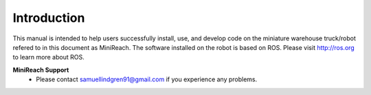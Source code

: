Introduction
============

This manual is intended to help users successfully install, use,
and develop code on the miniature warehouse truck/robot refered to
in this document as MiniReach. The software installed on the robot is
based on ROS. Please visit http://ros.org to learn more about ROS.

**MiniReach Support**
 - Please contact samuellindgren91@gmail.com if you experience any problems.
